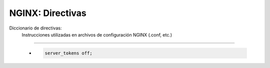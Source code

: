 =====================================
NGINX: Directivas
=====================================

Diccionario de directivas:
    Instrucciones utilizadas en archivos de configuración NGINX (.conf, etc.)

----------------------------------------------

    *  

        .. code-block:: bash

            server_tokens off;

            

